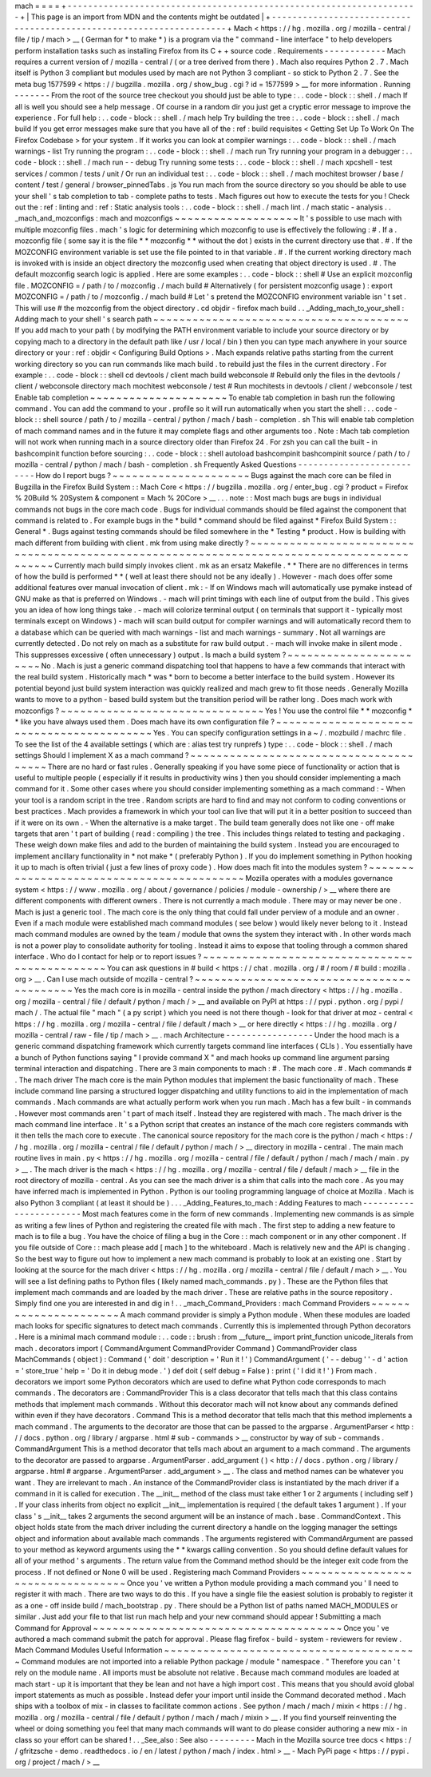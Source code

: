 mach
=
=
=
=
+
-
-
-
-
-
-
-
-
-
-
-
-
-
-
-
-
-
-
-
-
-
-
-
-
-
-
-
-
-
-
-
-
-
-
-
-
-
-
-
-
-
-
-
-
-
-
-
-
-
-
-
-
-
-
-
-
-
-
-
-
-
-
-
-
-
-
-
-
+
|
This
page
is
an
import
from
MDN
and
the
contents
might
be
outdated
|
+
-
-
-
-
-
-
-
-
-
-
-
-
-
-
-
-
-
-
-
-
-
-
-
-
-
-
-
-
-
-
-
-
-
-
-
-
-
-
-
-
-
-
-
-
-
-
-
-
-
-
-
-
-
-
-
-
-
-
-
-
-
-
-
-
-
-
-
-
+
Mach
<
https
:
/
/
hg
.
mozilla
.
org
/
mozilla
-
central
/
file
/
tip
/
mach
>
__
(
German
for
*
to
make
*
)
is
a
program
via
the
"
command
-
line
interface
"
to
help
developers
perform
installation
tasks
such
as
installing
Firefox
from
its
C
+
+
source
code
.
Requirements
-
-
-
-
-
-
-
-
-
-
-
-
Mach
requires
a
current
version
of
/
mozilla
-
central
/
(
or
a
tree
derived
from
there
)
.
Mach
also
requires
Python
2
.
7
.
Mach
itself
is
Python
3
compliant
but
modules
used
by
mach
are
not
Python
3
compliant
-
so
stick
to
Python
2
.
7
.
See
the
meta
bug
1577599
<
https
:
/
/
bugzilla
.
mozilla
.
org
/
show_bug
.
cgi
?
id
=
1577599
>
__
for
more
information
.
Running
-
-
-
-
-
-
-
From
the
root
of
the
source
tree
checkout
you
should
just
be
able
to
type
:
.
.
code
-
block
:
:
shell
.
/
mach
If
all
is
well
you
should
see
a
help
message
.
Of
course
in
a
random
dir
you
just
get
a
cryptic
error
message
to
improve
the
experience
.
For
full
help
:
.
.
code
-
block
:
:
shell
.
/
mach
help
Try
building
the
tree
:
.
.
code
-
block
:
:
shell
.
/
mach
build
If
you
get
error
messages
make
sure
that
you
have
all
of
the
:
ref
:
build
requisites
<
Getting
Set
Up
To
Work
On
The
Firefox
Codebase
>
for
your
system
.
If
it
works
you
can
look
at
compiler
warnings
:
.
.
code
-
block
:
:
shell
.
/
mach
warnings
-
list
Try
running
the
program
:
.
.
code
-
block
:
:
shell
.
/
mach
run
Try
running
your
program
in
a
debugger
:
.
.
code
-
block
:
:
shell
.
/
mach
run
-
-
debug
Try
running
some
tests
:
.
.
code
-
block
:
:
shell
.
/
mach
xpcshell
-
test
services
/
common
/
tests
/
unit
/
Or
run
an
individual
test
:
.
.
code
-
block
:
:
shell
.
/
mach
mochitest
browser
/
base
/
content
/
test
/
general
/
browser_pinnedTabs
.
js
You
run
mach
from
the
source
directory
so
you
should
be
able
to
use
your
shell
'
s
tab
completion
to
tab
-
complete
paths
to
tests
.
Mach
figures
out
how
to
execute
the
tests
for
you
!
Check
out
the
:
ref
:
linting
and
:
ref
:
Static
analysis
tools
:
.
.
code
-
block
:
:
shell
.
/
mach
lint
.
/
mach
static
-
analysis
.
.
_mach_and_mozconfigs
:
mach
and
mozconfigs
~
~
~
~
~
~
~
~
~
~
~
~
~
~
~
~
~
~
~
It
'
s
possible
to
use
mach
with
multiple
mozconfig
files
.
mach
'
s
logic
for
determining
which
mozconfig
to
use
is
effectively
the
following
:
#
.
If
a
.
mozconfig
file
(
some
say
it
is
the
file
*
*
mozconfig
*
*
without
the
dot
)
exists
in
the
current
directory
use
that
.
#
.
If
the
MOZCONFIG
\
environment
variable
is
set
use
the
file
pointed
to
in
that
variable
.
#
.
If
the
current
working
directory
mach
is
invoked
with
is
inside
an
object
directory
the
mozconfig
used
when
creating
that
object
directory
is
used
.
#
.
The
default
mozconfig
search
logic
is
applied
.
Here
are
some
examples
:
.
.
code
-
block
:
:
shell
#
Use
an
explicit
mozconfig
file
.
MOZCONFIG
=
/
path
/
to
/
mozconfig
.
/
mach
build
#
Alternatively
(
for
persistent
mozconfig
usage
)
:
export
MOZCONFIG
=
/
path
/
to
/
mozconfig
.
/
mach
build
#
Let
'
s
pretend
the
MOZCONFIG
environment
variable
isn
'
t
set
.
This
will
use
#
the
mozconfig
from
the
object
directory
.
cd
objdir
-
firefox
mach
build
.
.
_Adding_mach_to_your_shell
:
Adding
mach
to
your
shell
'
s
search
path
~
~
~
~
~
~
~
~
~
~
~
~
~
~
~
~
~
~
~
~
~
~
~
~
~
~
~
~
~
~
~
~
~
~
~
~
~
~
~
If
you
add
mach
to
your
path
(
by
modifying
the
PATH
environment
variable
to
include
your
source
directory
or
by
copying
mach
\
to
a
directory
in
the
default
path
like
/
usr
/
local
/
bin
)
then
you
can
type
mach
\
anywhere
in
your
source
directory
or
your
:
ref
:
objdir
<
Configuring
Build
Options
>
.
Mach
expands
relative
paths
starting
from
the
current
working
directory
so
you
can
run
commands
like
mach
build
.
to
rebuild
just
the
files
in
the
current
directory
.
For
example
:
.
.
code
-
block
:
:
shell
cd
devtools
/
client
mach
build
webconsole
#
Rebuild
only
the
files
in
the
devtools
/
client
/
webconsole
directory
mach
mochitest
webconsole
/
test
#
Run
mochitests
in
devtools
/
client
/
webconsole
/
test
Enable
tab
completion
~
~
~
~
~
~
~
~
~
~
~
~
~
~
~
~
~
~
~
~
~
To
enable
tab
completion
in
bash
run
the
following
command
.
You
can
add
the
command
to
your
.
profile
so
it
will
run
automatically
when
you
start
the
shell
:
.
.
code
-
block
:
:
shell
source
/
path
/
to
/
mozilla
-
central
/
python
/
mach
/
bash
-
completion
.
sh
This
will
enable
tab
completion
of
mach
command
names
and
in
the
future
it
may
complete
flags
and
other
arguments
too
.
Note
:
Mach
tab
completion
will
not
work
when
running
mach
in
a
source
directory
older
than
Firefox
24
.
For
zsh
you
can
call
the
built
-
in
bashcompinit
function
before
sourcing
:
.
.
code
-
block
:
:
shell
autoload
bashcompinit
bashcompinit
source
/
path
/
to
/
mozilla
-
central
/
python
/
mach
/
bash
-
completion
.
sh
Frequently
Asked
Questions
-
-
-
-
-
-
-
-
-
-
-
-
-
-
-
-
-
-
-
-
-
-
-
-
-
-
How
do
I
report
bugs
?
~
~
~
~
~
~
~
~
~
~
~
~
~
~
~
~
~
~
~
~
~
Bugs
against
the
mach
core
can
be
filed
in
Bugzilla
in
the
Firefox
Build
System
:
:
Mach
Core
<
https
:
/
/
bugzilla
.
mozilla
.
org
/
enter_bug
.
cgi
?
product
=
Firefox
%
20Build
%
20System
&
component
=
Mach
%
20Core
>
__
.
.
.
note
:
:
Most
mach
bugs
are
bugs
in
individual
commands
not
bugs
in
the
core
mach
code
.
Bugs
for
individual
commands
should
be
filed
against
the
component
that
command
is
related
to
.
For
example
bugs
in
the
*
build
*
command
should
be
filed
against
*
Firefox
Build
System
:
:
General
*
.
Bugs
against
testing
commands
should
be
filed
somewhere
in
the
*
Testing
*
product
.
How
is
building
with
mach
different
from
building
with
client
.
mk
from
using
make
directly
?
~
~
~
~
~
~
~
~
~
~
~
~
~
~
~
~
~
~
~
~
~
~
~
~
~
~
~
~
~
~
~
~
~
~
~
~
~
~
~
~
~
~
~
~
~
~
~
~
~
~
~
~
~
~
~
~
~
~
~
~
~
~
~
~
~
~
~
~
~
~
~
~
~
~
~
~
~
~
~
~
~
~
~
~
~
~
~
~
~
~
~
Currently
mach
build
simply
invokes
client
.
mk
as
an
ersatz
Makefile
.
*
*
There
are
no
differences
in
terms
of
how
the
build
is
performed
*
*
(
well
at
least
there
should
not
be
any
ideally
)
.
However
-
mach
does
offer
some
additional
features
over
manual
invocation
of
client
.
mk
:
-
If
on
Windows
mach
will
automatically
use
pymake
instead
of
GNU
make
as
that
is
preferred
on
Windows
.
-
mach
will
print
timings
with
each
line
of
output
from
the
build
.
This
gives
you
an
idea
of
how
long
things
take
.
-
mach
will
colorize
terminal
output
(
on
terminals
that
support
it
-
typically
most
terminals
except
on
Windows
)
-
mach
will
scan
build
output
for
compiler
warnings
and
will
automatically
record
them
to
a
database
which
can
be
queried
with
mach
warnings
-
list
and
mach
warnings
-
summary
.
Not
all
warnings
are
currently
detected
.
Do
not
rely
on
mach
as
a
substitute
for
raw
build
output
.
-
mach
will
invoke
make
in
silent
mode
.
This
suppresses
excessive
(
often
unnecessary
)
output
.
Is
mach
a
build
system
?
~
~
~
~
~
~
~
~
~
~
~
~
~
~
~
~
~
~
~
~
~
~
~
No
.
Mach
is
just
a
generic
command
dispatching
tool
that
happens
to
have
a
few
commands
that
interact
with
the
real
build
system
.
Historically
mach
*
was
*
born
to
become
a
better
interface
to
the
build
system
.
However
its
potential
beyond
just
build
system
interaction
was
quickly
realized
and
mach
grew
to
fit
those
needs
.
Generally
Mozilla
wants
to
move
to
a
python
-
based
build
system
but
the
transition
period
will
be
rather
long
.
Does
mach
work
with
mozconfigs
?
~
~
~
~
~
~
~
~
~
~
~
~
~
~
~
~
~
~
~
~
~
~
~
~
~
~
~
~
~
~
~
Yes
!
You
use
the
control
file
*
*
mozconfig
*
*
like
you
have
always
used
them
.
Does
mach
have
its
own
configuration
file
?
~
~
~
~
~
~
~
~
~
~
~
~
~
~
~
~
~
~
~
~
~
~
~
~
~
~
~
~
~
~
~
~
~
~
~
~
~
~
~
~
~
~
Yes
.
You
can
specify
configuration
settings
in
a
~
/
.
mozbuild
/
machrc
file
.
To
see
the
list
of
the
4
available
settings
(
which
are
:
alias
test
try
runprefs
)
type
:
.
.
code
-
block
:
:
shell
.
/
mach
settings
Should
I
implement
X
as
a
mach
command
?
~
~
~
~
~
~
~
~
~
~
~
~
~
~
~
~
~
~
~
~
~
~
~
~
~
~
~
~
~
~
~
~
~
~
~
~
~
~
~
There
are
no
hard
or
fast
rules
.
Generally
speaking
if
you
have
some
piece
of
functionality
or
action
that
is
useful
to
multiple
people
(
especially
if
it
results
in
productivity
wins
)
then
you
should
consider
implementing
a
mach
command
for
it
.
Some
other
cases
where
you
should
consider
implementing
something
as
a
mach
command
:
-
When
your
tool
is
a
random
script
in
the
tree
.
Random
scripts
are
hard
to
find
and
may
not
conform
to
coding
conventions
or
best
practices
.
Mach
provides
a
framework
in
which
your
tool
can
live
that
will
put
it
in
a
better
position
to
succeed
than
if
it
were
on
its
own
.
-
When
the
alternative
is
a
make
target
.
The
build
team
generally
does
not
like
one
-
off
make
targets
that
aren
'
t
part
of
building
(
read
:
compiling
)
the
tree
.
This
includes
things
related
to
testing
and
packaging
.
These
weigh
down
make
files
and
add
to
the
burden
of
maintaining
the
build
system
.
Instead
you
are
encouraged
to
implement
ancillary
functionality
in
*
not
make
*
(
preferably
Python
)
.
If
you
do
implement
something
in
Python
hooking
it
up
to
mach
is
often
trivial
(
just
a
few
lines
of
proxy
code
)
.
How
does
mach
fit
into
the
modules
system
?
~
~
~
~
~
~
~
~
~
~
~
~
~
~
~
~
~
~
~
~
~
~
~
~
~
~
~
~
~
~
~
~
~
~
~
~
~
~
~
~
~
~
Mozilla
operates
with
a
modules
governance
system
<
https
:
/
/
www
.
mozilla
.
org
/
about
/
governance
/
policies
/
module
-
ownership
/
>
__
where
there
are
different
components
with
different
owners
.
There
is
not
currently
a
mach
module
.
There
may
or
may
never
be
one
.
Mach
is
just
a
generic
tool
.
The
mach
core
is
the
only
thing
that
could
fall
under
perview
of
a
module
and
an
owner
.
Even
if
a
mach
module
were
established
mach
command
modules
(
see
below
)
would
likely
never
belong
to
it
.
Instead
mach
command
modules
are
owned
by
the
team
/
module
that
owns
the
system
they
interact
with
.
In
other
words
mach
is
not
a
power
play
to
consolidate
authority
for
tooling
.
Instead
it
aims
to
expose
that
tooling
through
a
common
shared
interface
.
Who
do
I
contact
for
help
or
to
report
issues
?
~
~
~
~
~
~
~
~
~
~
~
~
~
~
~
~
~
~
~
~
~
~
~
~
~
~
~
~
~
~
~
~
~
~
~
~
~
~
~
~
~
~
~
~
~
~
You
can
ask
questions
in
#
build
<
https
:
/
/
chat
.
mozilla
.
org
/
#
/
room
/
#
build
:
mozilla
.
org
>
__
.
Can
I
use
mach
outside
of
mozilla
-
central
?
~
~
~
~
~
~
~
~
~
~
~
~
~
~
~
~
~
~
~
~
~
~
~
~
~
~
~
~
~
~
~
~
~
~
~
~
~
~
~
~
~
~
Yes
the
mach
core
is
in
mozilla
-
central
inside
the
python
/
mach
directory
<
https
:
/
/
hg
.
mozilla
.
org
/
mozilla
-
central
/
file
/
default
/
python
/
mach
/
>
__
and
available
on
PyPI
at
https
:
/
/
pypi
.
python
.
org
/
pypi
/
mach
/
.
The
actual
file
"
mach
"
(
a
py
script
)
which
you
need
is
not
there
though
-
look
for
that
driver
at
moz
-
central
<
https
:
/
/
hg
.
mozilla
.
org
/
mozilla
-
central
/
file
/
default
/
mach
>
__
or
here
directly
<
https
:
/
/
hg
.
mozilla
.
org
/
mozilla
-
central
/
raw
-
file
/
tip
/
mach
>
__
.
mach
Architecture
-
-
-
-
-
-
-
-
-
-
-
-
-
-
-
-
-
Under
the
hood
mach
is
a
generic
command
dispatching
framework
which
currently
targets
command
line
interfaces
(
CLIs
)
.
You
essentially
have
a
bunch
of
Python
functions
saying
"
I
provide
command
X
"
and
mach
hooks
up
command
line
argument
parsing
terminal
interaction
and
dispatching
.
There
are
3
main
components
to
mach
:
#
.
The
mach
core
.
#
.
Mach
commands
#
.
The
mach
driver
The
mach
core
is
the
main
Python
modules
that
implement
the
basic
functionality
of
mach
.
These
include
command
line
parsing
a
structured
logger
dispatching
and
utility
functions
to
aid
in
the
implementation
of
mach
commands
.
Mach
commands
are
what
actually
perform
work
when
you
run
mach
.
Mach
has
a
few
built
-
in
commands
.
However
most
commands
aren
'
t
part
of
mach
itself
.
Instead
they
are
registered
with
mach
.
The
mach
driver
is
the
mach
command
line
interface
.
It
'
s
a
Python
script
that
creates
an
instance
of
the
mach
core
registers
commands
with
it
then
tells
the
mach
core
to
execute
.
The
canonical
source
repository
for
the
mach
core
is
the
python
/
mach
<
https
:
/
/
hg
.
mozilla
.
org
/
mozilla
-
central
/
file
/
default
/
python
/
mach
/
>
__
directory
in
mozilla
-
central
.
The
main
mach
routine
lives
in
main
.
py
<
https
:
/
/
hg
.
mozilla
.
org
/
mozilla
-
central
/
file
/
default
/
python
/
mach
/
mach
/
main
.
py
>
__
.
The
mach
driver
is
the
mach
<
https
:
/
/
hg
.
mozilla
.
org
/
mozilla
-
central
/
file
/
default
/
mach
>
__
file
in
the
root
directory
of
mozilla
-
central
.
As
you
can
see
the
mach
driver
is
a
shim
that
calls
into
the
mach
core
.
As
you
may
have
inferred
mach
is
implemented
in
Python
.
Python
is
our
tooling
programming
language
of
choice
at
Mozilla
.
Mach
is
also
Python
3
compliant
(
at
least
it
should
be
)
.
.
.
_Adding_Features_to_mach
:
Adding
Features
to
mach
-
-
-
-
-
-
-
-
-
-
-
-
-
-
-
-
-
-
-
-
-
-
-
Most
mach
features
come
in
the
form
of
new
commands
.
Implementing
new
commands
is
as
simple
as
writing
a
few
lines
of
Python
and
registering
the
created
file
with
mach
.
The
first
step
to
adding
a
new
feature
to
mach
is
to
file
a
bug
.
You
have
the
choice
of
filing
a
bug
in
the
Core
:
:
mach
component
or
in
any
other
component
.
If
you
file
outside
of
Core
:
:
mach
please
add
[
mach
]
to
the
whiteboard
.
Mach
is
relatively
new
and
the
API
is
changing
.
So
the
best
way
to
figure
out
how
to
implement
a
new
mach
command
is
probably
to
look
at
an
existing
one
.
Start
by
looking
at
the
source
for
the
mach
driver
<
https
:
/
/
hg
.
mozilla
.
org
/
mozilla
-
central
/
file
/
default
/
mach
>
__
.
You
will
see
a
list
defining
paths
to
Python
files
(
likely
named
mach_commands
.
py
)
.
These
are
the
Python
files
that
implement
mach
commands
and
are
loaded
by
the
mach
driver
.
These
are
relative
paths
in
the
source
repository
.
Simply
find
one
you
are
interested
in
and
dig
in
!
.
.
_mach_Command_Providers
:
mach
Command
Providers
~
~
~
~
~
~
~
~
~
~
~
~
~
~
~
~
~
~
~
~
~
~
A
mach
command
provider
is
simply
a
Python
module
.
When
these
modules
are
loaded
mach
looks
for
specific
signatures
to
detect
mach
commands
.
Currently
this
is
implemented
through
Python
decorators
.
Here
is
a
minimal
mach
command
module
:
.
.
code
:
:
brush
:
from
__future__
import
print_function
unicode_literals
from
mach
.
decorators
import
(
CommandArgument
CommandProvider
Command
)
CommandProvider
class
MachCommands
(
object
)
:
Command
(
'
doit
'
description
=
'
Run
it
!
'
)
CommandArgument
(
'
-
-
debug
'
'
-
d
'
action
=
'
store_true
'
help
=
'
Do
it
in
debug
mode
.
'
)
def
doit
(
self
debug
=
False
)
:
print
(
'
I
did
it
!
'
)
From
mach
.
decorators
we
import
some
Python
decorators
which
are
used
to
define
what
Python
code
corresponds
to
mach
commands
.
The
decorators
are
:
CommandProvider
This
is
a
class
decorator
that
tells
mach
that
this
class
contains
methods
that
implement
mach
commands
.
Without
this
decorator
mach
will
not
know
about
any
commands
defined
within
even
if
they
have
decorators
.
Command
This
is
a
method
decorator
that
tells
mach
that
this
method
implements
a
mach
command
.
The
arguments
to
the
decorator
are
those
that
can
be
passed
to
the
argparse
.
ArgumentParser
<
http
:
/
/
docs
.
python
.
org
/
library
/
argparse
.
html
#
sub
-
commands
>
__
constructor
by
way
of
sub
-
commands
.
CommandArgument
This
is
a
method
decorator
that
tells
mach
about
an
argument
to
a
mach
command
.
The
arguments
to
the
decorator
are
passed
to
argparse
.
ArgumentParser
.
add_argument
(
)
<
http
:
/
/
docs
.
python
.
org
/
library
/
argparse
.
html
#
argparse
.
ArgumentParser
.
add_argument
>
__
.
The
class
and
method
names
can
be
whatever
you
want
.
They
are
irrelevant
to
mach
.
An
instance
of
the
CommandProvider
class
is
instantiated
by
the
mach
driver
if
a
command
in
it
is
called
for
execution
.
The
__init__
method
of
the
class
must
take
either
1
or
2
arguments
(
including
self
)
.
If
your
class
inherits
from
object
no
explicit
__init__
implementation
is
required
(
the
default
takes
1
argument
)
.
If
your
class
'
s
__init__
takes
2
arguments
the
second
argument
will
be
an
instance
of
mach
.
base
.
CommandContext
.
This
object
holds
state
from
the
mach
driver
including
the
current
directory
a
handle
on
the
logging
manager
the
settings
object
and
information
about
available
mach
commands
.
The
arguments
registered
with
CommandArgument
are
passed
to
your
method
as
keyword
arguments
using
the
*
*
kwargs
calling
convention
.
So
you
should
define
default
values
for
all
of
your
method
'
s
arguments
.
The
return
value
from
the
Command
method
should
be
the
integer
exit
code
from
the
process
.
If
not
defined
or
None
0
will
be
used
.
Registering
mach
Command
Providers
~
~
~
~
~
~
~
~
~
~
~
~
~
~
~
~
~
~
~
~
~
~
~
~
~
~
~
~
~
~
~
~
~
~
Once
you
'
ve
written
a
Python
module
providing
a
mach
command
you
'
ll
need
to
register
it
with
mach
.
There
are
two
ways
to
do
this
.
If
you
have
a
single
file
the
easiest
solution
is
probably
to
register
it
as
a
one
-
off
inside
build
/
mach_bootstrap
.
py
.
There
should
be
a
Python
list
of
paths
named
MACH_MODULES
or
similar
.
Just
add
your
file
to
that
list
run
mach
help
and
your
new
command
should
appear
!
Submitting
a
mach
Command
for
Approval
~
~
~
~
~
~
~
~
~
~
~
~
~
~
~
~
~
~
~
~
~
~
~
~
~
~
~
~
~
~
~
~
~
~
~
~
~
~
Once
you
'
ve
authored
a
mach
command
submit
the
patch
for
approval
.
Please
flag
firefox
-
build
-
system
-
reviewers
for
review
.
Mach
Command
Modules
Useful
Information
~
~
~
~
~
~
~
~
~
~
~
~
~
~
~
~
~
~
~
~
~
~
~
~
~
~
~
~
~
~
~
~
~
~
~
~
~
~
~
Command
modules
are
not
imported
into
a
reliable
Python
package
/
module
"
namespace
.
"
Therefore
you
can
'
t
rely
on
the
module
name
.
All
imports
must
be
absolute
not
relative
.
Because
mach
command
modules
are
loaded
at
mach
start
-
up
it
is
important
that
they
be
lean
and
not
have
a
high
import
cost
.
This
means
that
you
should
avoid
global
import
statements
as
much
as
possible
.
Instead
defer
your
import
until
inside
the
Command
decorated
method
.
Mach
ships
with
a
toolbox
of
mix
-
in
classes
to
facilitate
common
actions
.
See
python
/
mach
/
mach
/
mixin
<
https
:
/
/
hg
.
mozilla
.
org
/
mozilla
-
central
/
file
/
default
/
python
/
mach
/
mach
/
mixin
>
__
.
If
you
find
yourself
reinventing
the
wheel
or
doing
something
you
feel
that
many
mach
commands
will
want
to
do
please
consider
authoring
a
new
mix
-
in
class
so
your
effort
can
be
shared
!
.
.
_See_also
:
See
also
-
-
-
-
-
-
-
-
-
Mach
in
the
Mozilla
source
tree
docs
<
https
:
/
/
gfritzsche
-
demo
.
readthedocs
.
io
/
en
/
latest
/
python
/
mach
/
index
.
html
>
__
-
Mach
PyPi
page
<
https
:
/
/
pypi
.
org
/
project
/
mach
/
>
__
